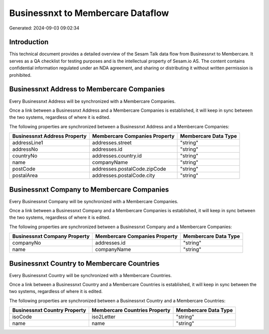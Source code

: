 ==================================
Businessnxt to Membercare Dataflow
==================================

Generated: 2024-09-03 09:02:34

Introduction
------------

This technical document provides a detailed overview of the Sesam Talk data flow from Businessnxt to Membercare. It serves as a QA checklist for testing purposes and is the intellectual property of Sesam.io AS. The content contains confidential information regulated under an NDA agreement, and sharing or distributing it without written permission is prohibited.

Businessnxt Address to Membercare Companies
-------------------------------------------
Every Businessnxt Address will be synchronized with a Membercare Companies.

Once a link between a Businessnxt Address and a Membercare Companies is established, it will keep in sync between the two systems, regardless of where it is edited.

The following properties are synchronized between a Businessnxt Address and a Membercare Companies:

.. list-table::
   :header-rows: 1

   * - Businessnxt Address Property
     - Membercare Companies Property
     - Membercare Data Type
   * - addressLine1
     - addresses.street
     - "string"
   * - addressNo
     - addresses.id
     - "string"
   * - countryNo
     - addresses.country.id
     - "string"
   * - name
     - companyName
     - "string"
   * - postCode
     - addresses.postalCode.zipCode
     - "string"
   * - postalArea
     - addresses.postalCode.city
     - "string"


Businessnxt Company to Membercare Companies
-------------------------------------------
Every Businessnxt Company will be synchronized with a Membercare Companies.

Once a link between a Businessnxt Company and a Membercare Companies is established, it will keep in sync between the two systems, regardless of where it is edited.

The following properties are synchronized between a Businessnxt Company and a Membercare Companies:

.. list-table::
   :header-rows: 1

   * - Businessnxt Company Property
     - Membercare Companies Property
     - Membercare Data Type
   * - companyNo
     - addresses.id
     - "string"
   * - name
     - companyName
     - "string"


Businessnxt Country to Membercare Countries
-------------------------------------------
Every Businessnxt Country will be synchronized with a Membercare Countries.

Once a link between a Businessnxt Country and a Membercare Countries is established, it will keep in sync between the two systems, regardless of where it is edited.

The following properties are synchronized between a Businessnxt Country and a Membercare Countries:

.. list-table::
   :header-rows: 1

   * - Businessnxt Country Property
     - Membercare Countries Property
     - Membercare Data Type
   * - isoCode
     - iso2Letter
     - "string"
   * - name
     - name
     - "string"

